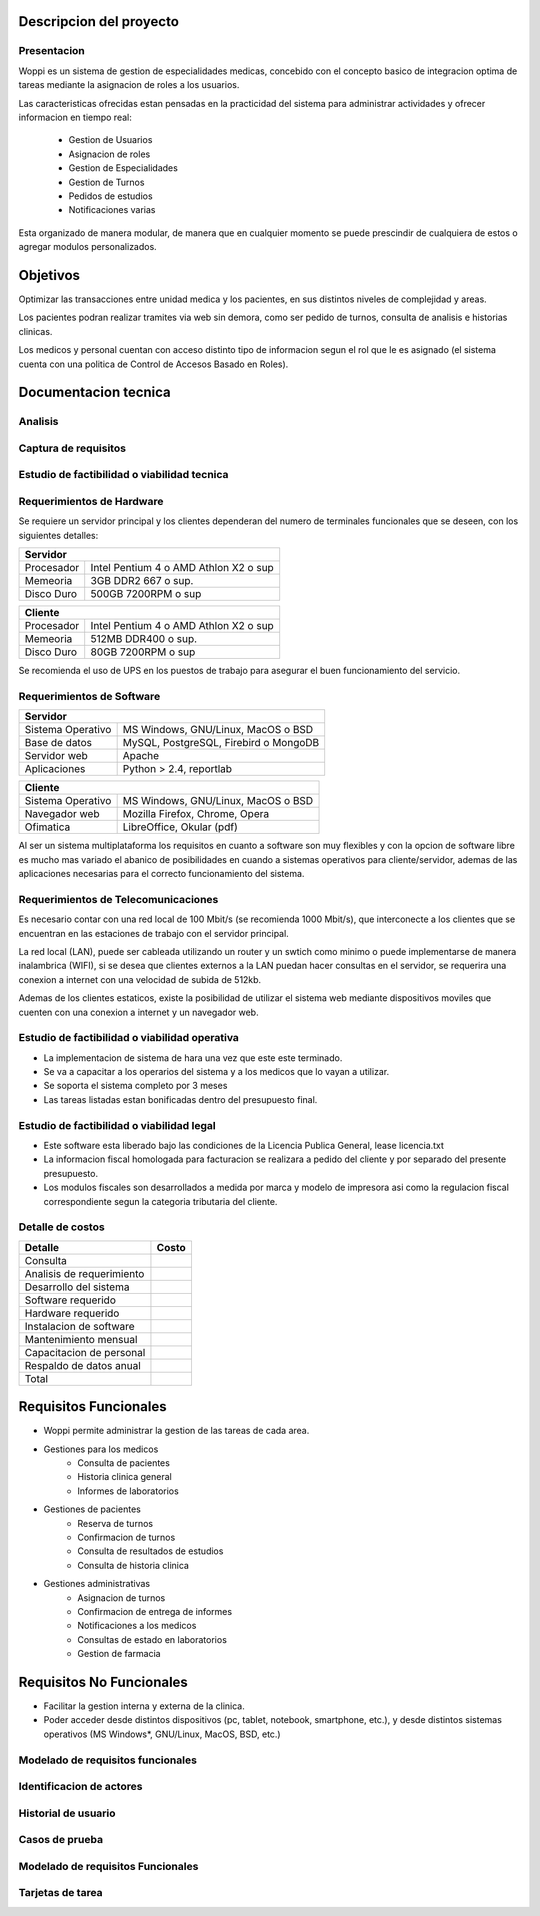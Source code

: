 ========================
Descripcion del proyecto
========================

Presentacion
------------

Woppi es un sistema de gestion de especialidades medicas, concebido con el concepto basico de integracion optima de tareas mediante la asignacion de roles a los usuarios.

Las caracteristicas ofrecidas estan pensadas en la practicidad del sistema para administrar actividades y ofrecer informacion en tiempo real:

    * Gestion de Usuarios
    * Asignacion de roles
    * Gestion de Especialidades
    * Gestion de Turnos
    * Pedidos de estudios
    * Notificaciones varias

Esta organizado de manera modular, de manera que en cualquier momento se puede prescindir de cualquiera de estos o agregar modulos personalizados.

=========
Objetivos
=========

Optimizar las transacciones entre unidad medica y los pacientes, en sus distintos niveles de complejidad y areas.

Los pacientes podran realizar tramites via web sin demora, como ser pedido de turnos, consulta de analisis e historias clinicas.

Los medicos y personal cuentan con acceso distinto tipo de informacion segun el rol que le es asignado (el sistema cuenta con una politica de Control de Accesos Basado en Roles).

=====================
Documentacion tecnica
=====================

Analisis
--------

Captura de requisitos
---------------------



Estudio de factibilidad o viabilidad tecnica
--------------------------------------------

Requerimientos de Hardware
--------------------------

Se requiere un servidor principal y los clientes dependeran del numero de terminales funcionales que se deseen, con los siguientes detalles:

+----------------------------------------------------------+
|               Servidor                                   |
+==================+=======================================+
|  Procesador      | Intel Pentium 4 o AMD Athlon X2 o sup |
+------------------+---------------------------------------+
|  Memeoria        | 3GB DDR2 667 o sup.                   |
+------------------+---------------------------------------+
|  Disco Duro      | 500GB 7200RPM o sup                   |
+------------------+---------------------------------------+


+----------------------------------------------------------+
|               Cliente                                    |
+==================+=======================================+
|  Procesador      | Intel Pentium 4 o AMD Athlon X2 o sup |
+------------------+---------------------------------------+
|  Memeoria        | 512MB DDR400 o sup.                   |
+------------------+---------------------------------------+
|  Disco Duro      | 80GB 7200RPM o sup                    |
+------------------+---------------------------------------+

Se recomienda el uso de UPS en los puestos de trabajo para asegurar el buen funcionamiento del servicio.

Requerimientos de Software
--------------------------

+-----------------------------------------------------------+
|               Servidor                                    |
+===================+=======================================+
|  Sistema Operativo| MS Windows, GNU/Linux, MacOS o BSD    |
+-------------------+---------------------------------------+
|  Base de datos    | MySQL, PostgreSQL, Firebird o MongoDB |
+-------------------+---------------------------------------+
|  Servidor web     | Apache                                |
+-------------------+---------------------------------------+
|  Aplicaciones     | Python > 2.4, reportlab               |
+-------------------+---------------------------------------+

+-----------------------------------------------------------+
|               Cliente                                     |
+===================+=======================================+
|  Sistema Operativo| MS Windows, GNU/Linux, MacOS o BSD    |
+-------------------+---------------------------------------+
|  Navegador web    | Mozilla Firefox, Chrome, Opera        |
+-------------------+---------------------------------------+
|  Ofimatica        | LibreOffice, Okular (pdf)             |
+-------------------+---------------------------------------+

Al ser un sistema multiplataforma los requisitos en cuanto a software son muy flexibles y con la opcion de software libre es mucho mas variado el abanico de posibilidades en cuando a sistemas operativos para cliente/servidor, ademas de las aplicaciones necesarias para el correcto funcionamiento del sistema. 

Requerimientos de Telecomunicaciones
------------------------------------

Es necesario contar con una red local de 100 Mbit/s (se recomienda 1000 Mbit/s), que interconecte a los clientes que se encuentran en las estaciones de trabajo con el servidor principal.

La red local (LAN), puede ser cableada utilizando un router y un swtich como minimo o puede implementarse de manera inalambrica (WIFI), si se desea que clientes externos a la LAN puedan hacer consultas en el servidor, se requerira una conexion a internet con una velocidad de subida de 512kb.

Ademas de los clientes estaticos, existe la posibilidad de utilizar el sistema web mediante dispositivos moviles que cuenten con una conexion a internet y un navegador web.

Estudio de factibilidad o viabilidad operativa
----------------------------------------------

* La implementacion de sistema de hara una vez que este este terminado.

* Se va a capacitar a los operarios del sistema y a los medicos que lo vayan a utilizar.

* Se soporta el sistema completo por 3 meses

* Las tareas listadas estan bonificadas dentro del presupuesto final.

Estudio de factibilidad o viabilidad legal
------------------------------------------

* Este software esta liberado bajo las condiciones de la Licencia Publica General, lease licencia.txt

* La informacion fiscal homologada para facturacion se realizara a pedido del cliente y por separado del presente presupuesto.

* Los modulos fiscales son desarrollados a medida por marca y modelo de impresora asi como la regulacion fiscal correspondiente segun la categoria tributaria del cliente.

Detalle de costos
-----------------

+----------------------------+------------------------+
| Detalle                    | Costo                  |
+============================+========================+
| Consulta                   |                        |
+----------------------------+------------------------+
| Analisis de requerimiento  |                        |
+----------------------------+------------------------+
| Desarrollo del sistema     |                        |
+----------------------------+------------------------+
| Software requerido         |                        |
+----------------------------+------------------------+
| Hardware requerido         |                        |
+----------------------------+------------------------+
| Instalacion de software    |                        |
+----------------------------+------------------------+
| Mantenimiento mensual      |                        |
+----------------------------+------------------------+
| Capacitacion de personal   |                        |
+----------------------------+------------------------+
| Respaldo de datos anual    |                        |
+----------------------------+------------------------+
| Total                      |                        |
+----------------------------+------------------------+

======================
Requisitos Funcionales
======================

* Woppi permite administrar la gestion de las tareas de cada area.

* Gestiones para los medicos
    * Consulta de pacientes
    * Historia clinica general
    * Informes de laboratorios

* Gestiones de pacientes
    * Reserva de turnos
    * Confirmacion de turnos
    * Consulta de resultados de estudios
    * Consulta de historia clinica

* Gestiones administrativas
    * Asignacion de turnos
    * Confirmacion de entrega de informes
    * Notificaciones a los medicos
    * Consultas de estado en laboratorios
    * Gestion de farmacia

=========================
Requisitos No Funcionales
=========================

* Facilitar la gestion interna y externa de la clinica.

* Poder acceder desde distintos dispositivos (pc, tablet, notebook, smartphone, etc.), y desde distintos sistemas operativos (MS Windows*, GNU/Linux, MacOS, BSD, etc.)

Modelado de requisitos funcionales
----------------------------------

Identificacion de actores
-------------------------

Historial de usuario
--------------------

Casos de prueba
---------------

Modelado de requisitos Funcionales
----------------------------------

Tarjetas de tarea
-----------------


